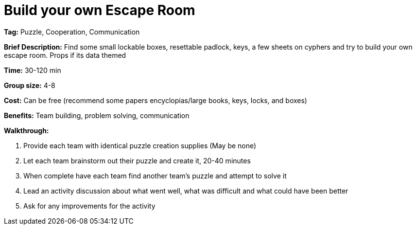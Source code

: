 = Build your own Escape Room 

*Tag:* Puzzle, Cooperation, Communication 

*Brief Description:* Find some small lockable boxes, resettable padlock, keys, a few sheets on cyphers and try to build your own escape room. Props if its data themed 

*Time:* 30-120 min 

*Group size:* 4-8 

*Cost:* Can be free (recommend some papers encyclopias/large books, keys, locks, and boxes)    

*Benefits:* Team building, problem solving, communication 

*Walkthrough:*  

1. Provide each team with identical puzzle creation supplies (May be none) 

2. Let each team brainstorm out their puzzle and create it, 20-40 minutes 

3. When complete have each team find another team’s puzzle and attempt to solve it 

4. Lead an activity discussion about what went well, what was difficult and what could have been better 

5. Ask for any improvements for the activity 